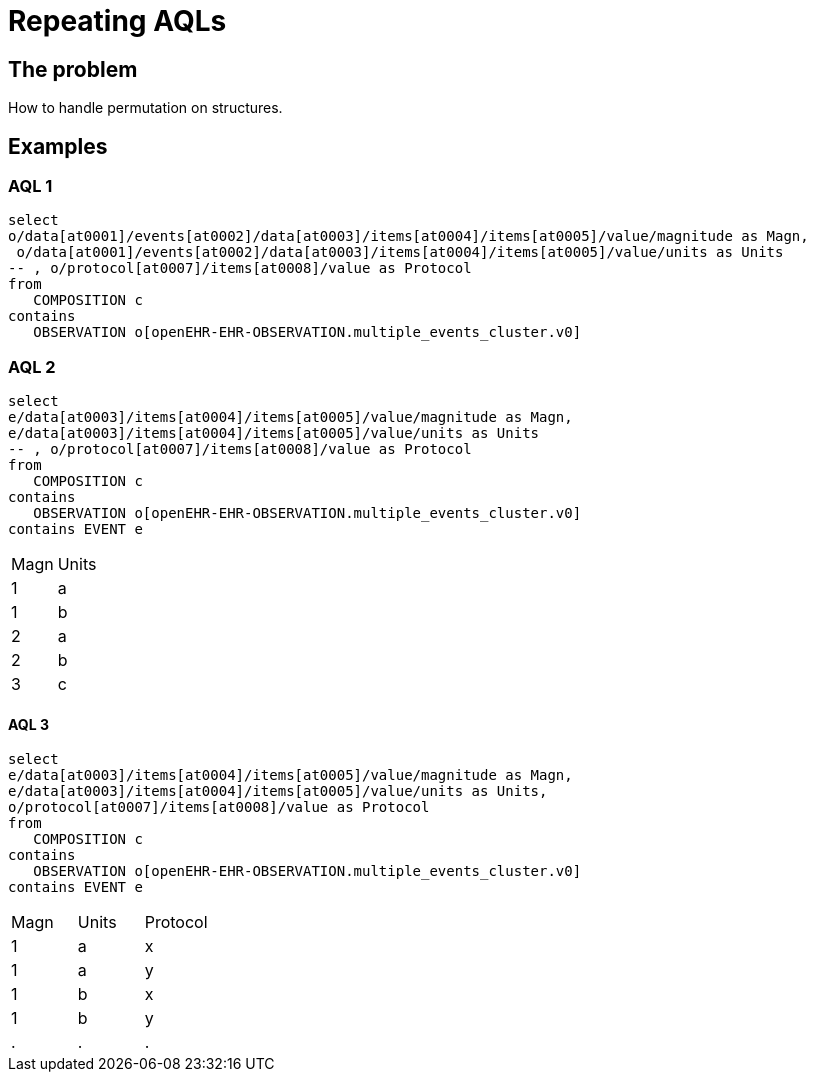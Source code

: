= Repeating AQLs

== The problem 
How to handle permutation on structures. 

== Examples 

=== AQL 1
----
select
o/data[at0001]/events[at0002]/data[at0003]/items[at0004]/items[at0005]/value/magnitude as Magn,
 o/data[at0001]/events[at0002]/data[at0003]/items[at0004]/items[at0005]/value/units as Units
-- , o/protocol[at0007]/items[at0008]/value as Protocol
from
   COMPOSITION c
contains
   OBSERVATION o[openEHR-EHR-OBSERVATION.multiple_events_cluster.v0]
----

=== AQL 2
----
select
e/data[at0003]/items[at0004]/items[at0005]/value/magnitude as Magn,
e/data[at0003]/items[at0004]/items[at0005]/value/units as Units
-- , o/protocol[at0007]/items[at0008]/value as Protocol
from
   COMPOSITION c
contains
   OBSERVATION o[openEHR-EHR-OBSERVATION.multiple_events_cluster.v0]
contains EVENT e   
----

|====
|Magn| Units
|1|a 
|1|b 
|2|a
|2|b 
|3|c
|====

==== AQL 3
----
select
e/data[at0003]/items[at0004]/items[at0005]/value/magnitude as Magn,
e/data[at0003]/items[at0004]/items[at0005]/value/units as Units,
o/protocol[at0007]/items[at0008]/value as Protocol
from
   COMPOSITION c
contains
   OBSERVATION o[openEHR-EHR-OBSERVATION.multiple_events_cluster.v0]
contains EVENT e   
----

|====
|Magn| Units| Protocol
|1|a| x 
|1|a| y
|1|b| x
|1|b| y
|.|.|.

|====
   
   
   



